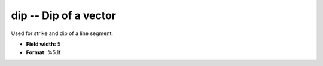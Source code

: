 .. _css3.0-dip_attributes:

**dip** -- Dip of a vector
--------------------------

Used for strike and dip of a line segment.

* **Field width:** 5
* **Format:** %5.1f
